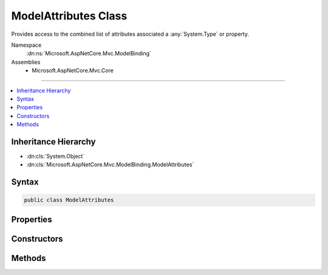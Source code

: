 

ModelAttributes Class
=====================






Provides access to the  combined list of attributes associated a :any:`System.Type` or property.


Namespace
    :dn:ns:`Microsoft.AspNetCore.Mvc.ModelBinding`
Assemblies
    * Microsoft.AspNetCore.Mvc.Core

----

.. contents::
   :local:



Inheritance Hierarchy
---------------------


* :dn:cls:`System.Object`
* :dn:cls:`Microsoft.AspNetCore.Mvc.ModelBinding.ModelAttributes`








Syntax
------

.. code-block:: csharp

    public class ModelAttributes








.. dn:class:: Microsoft.AspNetCore.Mvc.ModelBinding.ModelAttributes
    :hidden:

.. dn:class:: Microsoft.AspNetCore.Mvc.ModelBinding.ModelAttributes

Properties
----------

.. dn:class:: Microsoft.AspNetCore.Mvc.ModelBinding.ModelAttributes
    :noindex:
    :hidden:

    
    .. dn:property:: Microsoft.AspNetCore.Mvc.ModelBinding.ModelAttributes.Attributes
    
        
    
        
        Gets the set of all attributes. If this instance represents the attributes for a property, the attributes
        on the property definition are before those on the property's :any:`System.Type`\.
    
        
        :rtype: System.Collections.Generic.IReadOnlyList<System.Collections.Generic.IReadOnlyList`1>{System.Object<System.Object>}
    
        
        .. code-block:: csharp
    
            public IReadOnlyList<object> Attributes
            {
                get;
            }
    
    .. dn:property:: Microsoft.AspNetCore.Mvc.ModelBinding.ModelAttributes.PropertyAttributes
    
        
    
        
        Gets the set of attributes on the property, or <code>null</code> if this instance represents the attributes
        for a :any:`System.Type`\.
    
        
        :rtype: System.Collections.Generic.IReadOnlyList<System.Collections.Generic.IReadOnlyList`1>{System.Object<System.Object>}
    
        
        .. code-block:: csharp
    
            public IReadOnlyList<object> PropertyAttributes
            {
                get;
            }
    
    .. dn:property:: Microsoft.AspNetCore.Mvc.ModelBinding.ModelAttributes.TypeAttributes
    
        
    
        
        Gets the set of attributes on the :any:`System.Type`\. If this instance represents a property,
        then :dn:prop:`Microsoft.AspNetCore.Mvc.ModelBinding.ModelAttributes.TypeAttributes` contains attributes retrieved from
        :dn:prop:`System.Reflection.PropertyInfo.PropertyType`\.
    
        
        :rtype: System.Collections.Generic.IReadOnlyList<System.Collections.Generic.IReadOnlyList`1>{System.Object<System.Object>}
    
        
        .. code-block:: csharp
    
            public IReadOnlyList<object> TypeAttributes
            {
                get;
            }
    

Constructors
------------

.. dn:class:: Microsoft.AspNetCore.Mvc.ModelBinding.ModelAttributes
    :noindex:
    :hidden:

    
    .. dn:constructor:: Microsoft.AspNetCore.Mvc.ModelBinding.ModelAttributes.ModelAttributes(System.Collections.Generic.IEnumerable<System.Object>)
    
        
    
        
        Creates a new :any:`Microsoft.AspNetCore.Mvc.ModelBinding.ModelAttributes` for a :any:`System.Type`\.
    
        
    
        
        :param typeAttributes: The set of attributes for the :any:`System.Type`\.
        
        :type typeAttributes: System.Collections.Generic.IEnumerable<System.Collections.Generic.IEnumerable`1>{System.Object<System.Object>}
    
        
        .. code-block:: csharp
    
            public ModelAttributes(IEnumerable<object> typeAttributes)
    
    .. dn:constructor:: Microsoft.AspNetCore.Mvc.ModelBinding.ModelAttributes.ModelAttributes(System.Collections.Generic.IEnumerable<System.Object>, System.Collections.Generic.IEnumerable<System.Object>)
    
        
    
        
        Creates a new :any:`Microsoft.AspNetCore.Mvc.ModelBinding.ModelAttributes` for a property.
    
        
    
        
        :param propertyAttributes: The set of attributes for the property.
        
        :type propertyAttributes: System.Collections.Generic.IEnumerable<System.Collections.Generic.IEnumerable`1>{System.Object<System.Object>}
    
        
        :param typeAttributes: 
            The set of attributes for the property's :any:`System.Type`\. See :dn:prop:`System.Reflection.PropertyInfo.PropertyType`\.
        
        :type typeAttributes: System.Collections.Generic.IEnumerable<System.Collections.Generic.IEnumerable`1>{System.Object<System.Object>}
    
        
        .. code-block:: csharp
    
            public ModelAttributes(IEnumerable<object> propertyAttributes, IEnumerable<object> typeAttributes)
    

Methods
-------

.. dn:class:: Microsoft.AspNetCore.Mvc.ModelBinding.ModelAttributes
    :noindex:
    :hidden:

    
    .. dn:method:: Microsoft.AspNetCore.Mvc.ModelBinding.ModelAttributes.GetAttributesForProperty(System.Type, System.Reflection.PropertyInfo)
    
        
    
        
        Gets the attributes for the given <em>property</em>.
    
        
    
        
        :param type: The :any:`System.Type` in which caller found <em>property</em>.
            
        
        :type type: System.Type
    
        
        :param property: A :any:`System.Reflection.PropertyInfo` for which attributes need to be resolved.
            
        
        :type property: System.Reflection.PropertyInfo
        :rtype: Microsoft.AspNetCore.Mvc.ModelBinding.ModelAttributes
        :return: A :any:`Microsoft.AspNetCore.Mvc.ModelBinding.ModelAttributes` instance with the attributes of the property.
    
        
        .. code-block:: csharp
    
            public static ModelAttributes GetAttributesForProperty(Type type, PropertyInfo property)
    
    .. dn:method:: Microsoft.AspNetCore.Mvc.ModelBinding.ModelAttributes.GetAttributesForType(System.Type)
    
        
    
        
        Gets the attributes for the given <em>type</em>.
    
        
    
        
        :param type: The :any:`System.Type` for which attributes need to be resolved.
            
        
        :type type: System.Type
        :rtype: Microsoft.AspNetCore.Mvc.ModelBinding.ModelAttributes
        :return: A :any:`Microsoft.AspNetCore.Mvc.ModelBinding.ModelAttributes` instance with the attributes of the :any:`System.Type`\.
    
        
        .. code-block:: csharp
    
            public static ModelAttributes GetAttributesForType(Type type)
    

